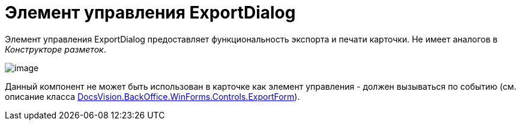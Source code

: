 = Элемент управления ExportDialog

Элемент управления ExportDialog предоставляет функциональность экспорта и печати карточки. Не имеет аналогов в _Конструкторе разметок_.

image::dev_card_45.png[image]

Данный компонент не может быть использован в карточке как элемент управления - должен вызываться по событию (см. описание класса xref:..xref:api/DocsVision/BackOffice/WinForms/Controls/ExportForm_CL.adoc[DocsVision.BackOffice.WinForms.Controls.ExportForm]).
